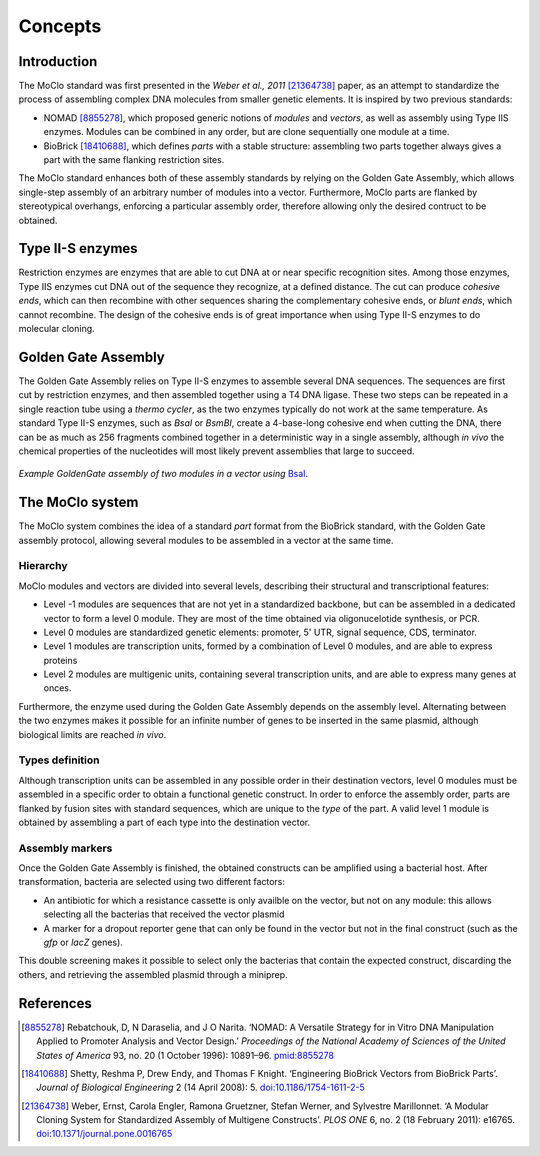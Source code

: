 Concepts
========

Introduction
------------

The MoClo standard was first presented in the *Weber et al., 2011* [21364738]_
paper, as an attempt to standardize the process of assembling complex DNA
molecules from smaller genetic elements. It is inspired by two previous
standards:

- NOMAD [8855278]_, which proposed generic notions of *modules* and *vectors*,
  as well as assembly using Type IIS enzymes. Modules can be combined in any
  order, but are clone sequentially one module at a time.
- BioBrick [18410688]_, which defines *parts* with a stable structure: assembling
  two parts together always gives a part with the same flanking restriction
  sites.

The MoClo standard enhances both of these assembly standards by relying on the
Golden Gate Assembly, which allows single-step assembly of an arbitrary number
of modules into a vector. Furthermore, MoClo parts are flanked by stereotypical
overhangs, enforcing a particular assembly order, therefore allowing only the
desired contruct to be obtained.


Type II-S enzymes
-----------------

Restriction enzymes are enzymes that are able to cut DNA at or near specific
recognition sites. Among those enzymes, Type IIS enzymes cut DNA out of the
sequence they recognize, at a defined distance. The cut can produce *cohesive ends*,
which can then recombine with other sequences sharing the complementary cohesive
ends, or *blunt ends*, which cannot recombine. The design of the cohesive ends
is of great importance when using Type II-S enzymes to do molecular cloning.


Golden Gate Assembly
--------------------

The Golden Gate Assembly relies on Type II-S enzymes to assemble several DNA
sequences. The sequences are first cut by restriction enzymes, and then
assembled together using a T4 DNA ligase. These two steps can be repeated in
a single reaction tube using a *thermo cycler*, as the two enzymes typically do
not work at the same temperature. As standard Type II-S enzymes, such as *BsaI*
or *BsmBI*, create a 4-base-long cohesive end when cutting the DNA, there can be
as much as 256 fragments combined together in a deterministic way in a single
assembly, although *in vivo* the chemical properties of the nucleotides will
most likely prevent assemblies that large to succeed.

.. figure:: assembly.svg
    :align: center

    *Example GoldenGate assembly of two modules in a vector using*
    `BsaI <https://international.neb.com/products/r0535-bsai#Product%20Information>`_.



The MoClo system
----------------

The MoClo system combines the idea of a standard *part* format from the BioBrick
standard, with the Golden Gate assembly protocol, allowing several modules to be
assembled in a vector at the same time.

Hierarchy
'''''''''

MoClo modules and vectors are divided into several levels, describing their
structural and transcriptional features:

- Level -1 modules are sequences that are not yet in a standardized backbone,
  but can be assembled in a dedicated vector to form a level 0 module. They are
  most of the time obtained via oligonucelotide synthesis, or PCR.
- Level 0 modules are standardized genetic elements: promoter, 5' UTR,
  signal sequence, CDS, terminator.
- Level 1 modules are transcription units, formed by a combination of Level 0
  modules, and are able to express proteins
- Level 2 modules are multigenic units, containing several transcription units,
  and are able to express many genes at onces.

Furthermore, the enzyme used during the Golden Gate Assembly depends on the
assembly level. Alternating between the two enzymes makes it possible for an
infinite number of genes to be inserted in the same plasmid, although biological
limits are reached *in vivo*.


Types definition
''''''''''''''''

Although transcription units can be assembled in any possible order in their
destination vectors, level 0 modules must be assembled in a specific order to
obtain a functional genetic construct. In order to enforce the assembly order,
parts are flanked by fusion sites with standard sequences, which are unique to
the *type* of the part. A valid level 1 module is obtained by assembling a part
of each type into the destination vector.


Assembly markers
''''''''''''''''

Once the Golden Gate Assembly is finished, the obtained constructs can be
amplified using a bacterial host. After transformation, bacteria are selected
using two different factors:

- An antibiotic for which a resistance cassette is only availble on the vector,
  but not on any module: this allows selecting all the bacterias that received
  the vector plasmid
- A marker for a dropout reporter gene that can only be found in the vector but
  not in the final construct (such as the *gfp* or *lacZ* genes).

This double screening makes it possible to select only the bacterias that
contain the expected construct, discarding the others, and retrieving the
assembled plasmid through a miniprep.


References
----------


.. [8855278] Rebatchouk, D, N Daraselia, and J O Narita.
             ‘NOMAD: A Versatile Strategy for in Vitro DNA Manipulation Applied to Promoter Analysis and Vector Design.’
             *Proceedings of the National Academy of Sciences of the United States of America* 93, no. 20 (1 October 1996): 10891–96.
             `pmid:8855278 <https://www.ncbi.nlm.nih.gov/pubmed/8855278>`_

.. [18410688] Shetty, Reshma P, Drew Endy, and Thomas F Knight.
              ‘Engineering BioBrick Vectors from BioBrick Parts’.
              *Journal of Biological Engineering* 2 (14 April 2008): 5.
              `doi:10.1186/1754-1611-2-5 <https://doi.org/10.1186/1754-1611-2-5>`_

.. [21364738] Weber, Ernst, Carola Engler, Ramona Gruetzner, Stefan Werner, and Sylvestre Marillonnet.
              ‘A Modular Cloning System for Standardized Assembly of Multigene Constructs’.
              *PLOS ONE* 6, no. 2 (18 February 2011): e16765.
              `doi:10.1371/journal.pone.0016765 <https://doi.org/10.1371/journal.pone.0016765>`_
